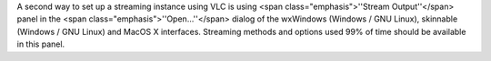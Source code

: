 A second way to set up a streaming instance using VLC is using <span
class="emphasis">''Stream Output''</span> panel in the <span
class="emphasis">''Open...''</span> dialog of the wxWindows (Windows /
GNU Linux), skinnable (Windows / GNU Linux) and MacOS X interfaces.
Streaming methods and options used 99% of time should be available in
this panel.
